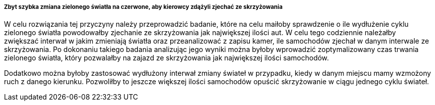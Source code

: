 ===== Zbyt szybka zmiana zielonego światła na czerwone, aby kierowcy zdążyli zjechać ze skrzyżowania

W celu rozwiązania tej przyczyny należy przeprowadzić badanie, które na celu maiłoby sprawdzenie o ile wydłużenie cyklu zielonego światła powodowałby zjechanie ze skrzyżowania jak największej ilości aut. W celu tego codziennie należałby zwiększać interwał w jakim zmieniają światła oraz przeanalizować z zapisu kamer, ile samochodów zjechał w danym interwale ze skrzyżowania. Po dokonaniu takiego badania analizując jego wyniki można byłoby wprowadzić zoptymalizowany czas trwania zielonego światła, który pozwalałby na zajazd ze skrzyżowania jak największej ilości samochodów. 

Dodatkowo można byłoby zastosować wydłużony interwał zmiany świateł w przypadku, kiedy w danym miejscu mamy wzmożony ruch z danego kierunku. Pozwoliłby to jeszcze większej ilości samochodów opuścić skrzyżowanie w ciągu jednego cyklu świateł.  
